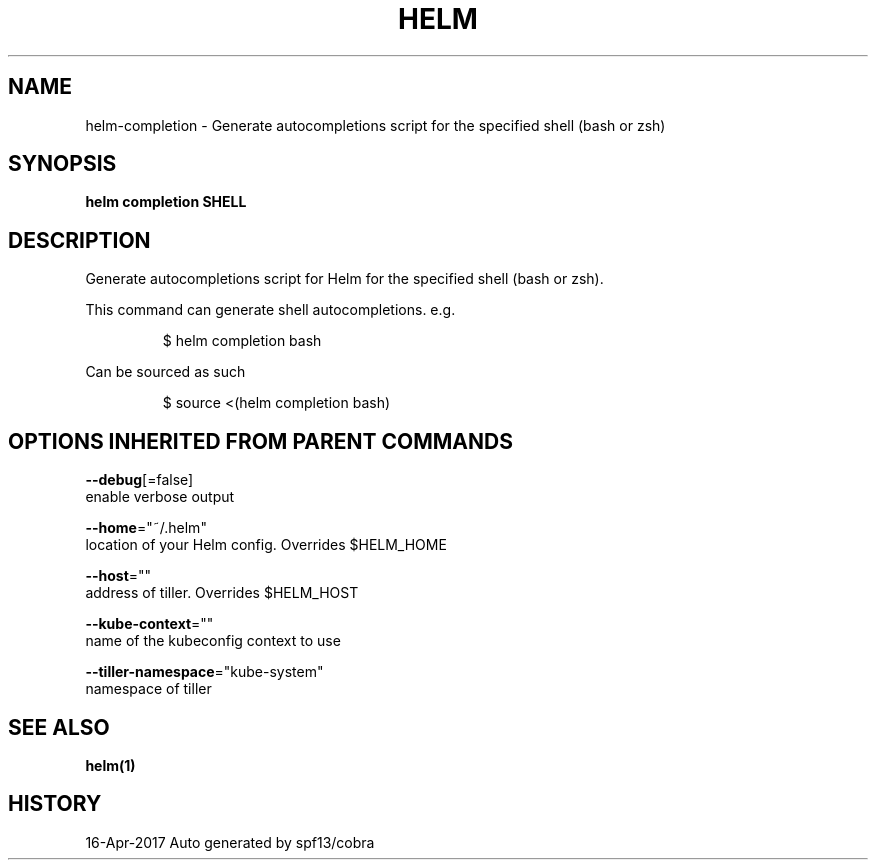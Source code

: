 .TH "HELM" "1" "Apr 2017" "Auto generated by spf13/cobra" "" 
.nh
.ad l


.SH NAME
.PP
helm\-completion \- Generate autocompletions script for the specified shell (bash or zsh)


.SH SYNOPSIS
.PP
\fBhelm completion SHELL\fP


.SH DESCRIPTION
.PP
Generate autocompletions script for Helm for the specified shell (bash or zsh).

.PP
This command can generate shell autocompletions. e.g.

.PP
.RS

.nf
$ helm completion bash

.fi
.RE

.PP
Can be sourced as such

.PP
.RS

.nf
$ source <(helm completion bash)

.fi
.RE


.SH OPTIONS INHERITED FROM PARENT COMMANDS
.PP
\fB\-\-debug\fP[=false]
    enable verbose output

.PP
\fB\-\-home\fP="~/.helm"
    location of your Helm config. Overrides $HELM\_HOME

.PP
\fB\-\-host\fP=""
    address of tiller. Overrides $HELM\_HOST

.PP
\fB\-\-kube\-context\fP=""
    name of the kubeconfig context to use

.PP
\fB\-\-tiller\-namespace\fP="kube\-system"
    namespace of tiller


.SH SEE ALSO
.PP
\fBhelm(1)\fP


.SH HISTORY
.PP
16\-Apr\-2017 Auto generated by spf13/cobra
